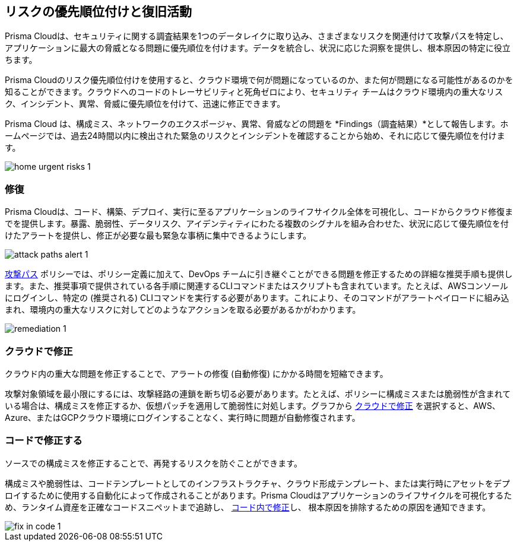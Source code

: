 == リスクの優先順位付けと復旧活動

Prisma Cloudは、セキュリティに関する調査結果を1つのデータレイクに取り込み、さまざまなリスクを関連付けて攻撃パスを特定し、アプリケーションに最大の脅威となる問題に優先順位を付けます。データを統合し、状況に応じた洞察を提供し、根本原因の特定に役立ちます。

Prisma Cloudのリスク優先順位付けを使用すると、クラウド環境で何が問題になっているのか、また何が問題になる可能性があるのか​​を知ることができます。クラウドへのコードのトレーサビリティと死角ゼロにより、セキュリティ チームはクラウド環境内の重大なリスク、インシデント、異常、脅威に優先順位を付けて、迅速に修正できます。

Prisma Cloud は、構成ミス、ネットワークのエクスポージャ、異常、脅威などの問題を *Findings（調査結果）*として報告します。ホームページでは、過去24時間以内に検出された緊急のリスクとインシデントを確認することから始め、それに応じて優先順位を付けます。

image::alerts/home-urgent-risks-1.png[]

[#remediate]
=== 修復

Prisma Cloudは、コード、構築、デプロイ、実行に至るアプリケーションのライフサイクル全体を可視化し、コードからクラウド修復までを提供します。暴露、脆弱性、データリスク、アイデンティティにわたる複数のシグナルを組み合わせた、状況に応じて優先順位を付けたアラートを提供し、修正が必要な最も緊急な事柄に集中できるようにします。

image::alerts/attack-paths-alert-1.png[]

xref:../governance/attack-path-policies.adoc[攻撃パス] ポリシーでは、ポリシー定義に加えて、DevOps チームに引き継ぐことができる問題を修正するための詳細な推奨手順も提供します。また、推奨事項で提供されている各手順に関連するCLIコマンドまたはスクリプトも含まれています。たとえば、AWSコンソールにログインし、特定の (推奨される) CLIコマンドを実行する必要があります。これにより、そのコマンドがアラートペイロードに組み込まれ、環境内の重大なリスクに対してどのようなアクションを取る必要があるかがわかります。

image::alerts/remediation-1.png[]

[#fix-in-cloud]
=== クラウドで修正

クラウド内の重大な問題を修正することで、アラートの修復 (自動修復) にかかる時間を短縮できます。

攻撃対象領域を最小限にするには、攻撃経路の連鎖を断ち切る必要があります。たとえば、ポリシーに構成ミスまたは脆弱性が含まれている場合は、構成ミスを修正するか、仮想パッチを適用して脆弱性に対処します。グラフから xref:view-respond-to-prisma-cloud-alerts#triage-alerts.adoc[クラウドで修正] を選択すると、AWS、Azure、またはGCPクラウド環境にログインすることなく、実行時に問題が自動修復されます。

//image::alerts/fix-in-cloud-1.png[]


[#fix-in-code]
=== コードで修正する

ソースでの構成ミスを修正することで、再発するリスクを防ぐことができます。

構成ミスや脆弱性は、コードテンプレートとしてのインフラストラクチャ、クラウド形成テンプレート、または実行時にアセットをデプロイするために使用する自動化によって作成されることがあります。Prisma Cloudはアプリケーションのライフサイクルを可視化するため、ランタイム資産を正確なコードスニペットまで追跡し、 xref:view-respond-to-prisma-cloud-alerts#triage-alerts.adoc[コード内で修正]し、 根本原因を排除するための原因を通知できます。

image::alerts/fix-in-code-1.png[]